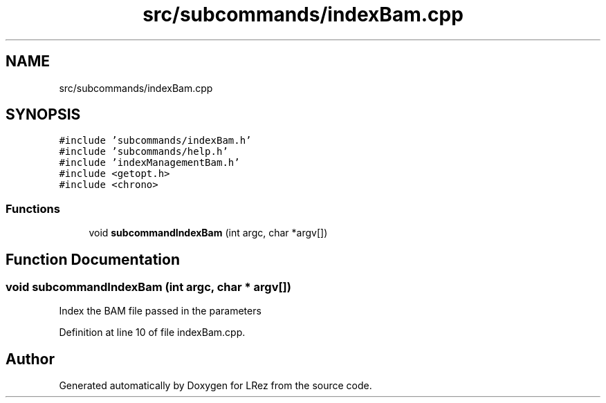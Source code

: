 .TH "src/subcommands/indexBam.cpp" 3 "Tue Apr 20 2021" "Version 2.0" "LRez" \" -*- nroff -*-
.ad l
.nh
.SH NAME
src/subcommands/indexBam.cpp
.SH SYNOPSIS
.br
.PP
\fC#include 'subcommands/indexBam\&.h'\fP
.br
\fC#include 'subcommands/help\&.h'\fP
.br
\fC#include 'indexManagementBam\&.h'\fP
.br
\fC#include <getopt\&.h>\fP
.br
\fC#include <chrono>\fP
.br

.SS "Functions"

.in +1c
.ti -1c
.RI "void \fBsubcommandIndexBam\fP (int argc, char *argv[])"
.br
.in -1c
.SH "Function Documentation"
.PP 
.SS "void subcommandIndexBam (int argc, char * argv[])"
Index the BAM file passed in the parameters 
.PP
Definition at line 10 of file indexBam\&.cpp\&.
.SH "Author"
.PP 
Generated automatically by Doxygen for LRez from the source code\&.
